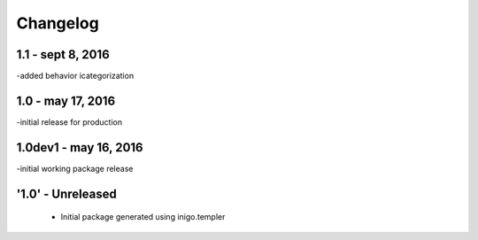 Changelog
=========
1.1 - sept 8, 2016
------
-added behavior icategorization

1.0 - may 17, 2016
----------------------
-initial release for production

1.0dev1 - may 16, 2016
----------------------
-initial working package release

'1.0' - Unreleased
---------------------

 - Initial package generated using inigo.templer
